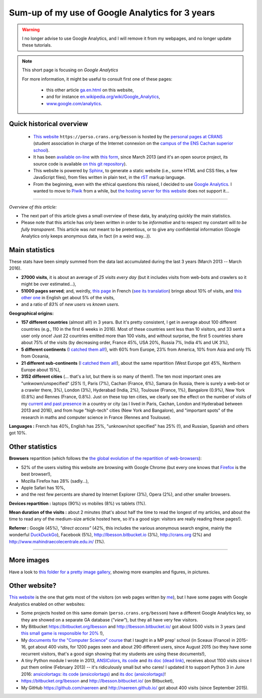 .. meta::
   :description lang=en: Sum-up of my use of Google Analytics for 3 years
   :description lang=fr: Résumé de trois ans d'utilisation de Google Analytics

##################################################
 Sum-up of my use of Google Analytics for 3 years
##################################################

.. warning:: I no longer advise to use Google Analytics, and I will remove it from my webpages, and no longer update these tutorials.

.. note:: This short page is focusing on *Google Analytics*

   For more information, it might be useful to consult first one of these pages:

    * this other article `<ga.en.html>`_ on this website,
    * and for instance `en.wikipedia.org/wiki/Google_Analytics <https://en.wikipedia.org/wiki/Google_Analytics>`_,
    * `www.google.com/analytics <https://www.google.com/analytics/>`_.

Quick historical overview
-------------------------
 - `This website <index.html>`_ ``https://perso.crans.org/besson`` is hosted by the `personal pages at CRANS <http://www.crans.org/PagesPerso>`_ (student association in charge of the Internet connexion on the `campus of the ENS Cachan superior school <http://www.ens-cachan.fr/version-anglaise/campus/>`_).
 - It has been `available on-line <http://isup.me/perso.crans.org/besson/>`_ with `this form <https://developers.google.com/speed/pagespeed/insights/?url=http%3A%2F%2Fperso.crans.org%2Fbesson>`_, since March 2013 (and it's an open source project, its source code is available `on this git repository <https://bitbucket.org/lbesson/web-sphinx/>`_).
 - This website is powered by `Sphinx <http://www.sphinx-doc.org/>`_, to generate a static website (i.e., some HTML and CSS files, a few JavaScript files), from files written in plain text, in the `rST <demo.html>`_ markup language.
 - From the beginning, even with the ethical questions this raised, I decided to use `Google Analytics <https://www.google.com/analytics/>`_. I wanted to move to `Piwik <https://piwik.org/>`_ from a while, but `the hosting server for this website <https://www.crans.org/VieCrans/TousLesServices#Zamok>`_ does not support it…


.. raw:: html

   And so, from the last <abbr class="timeago" title="2013-03-22T03:00:43Z">22 Mars 2013</abbr>
   this website hosts pages and got visitors on a daily basis, and I have a partial access to a few statistics on these visits (cf. <a href="https://bitbucket.org/lbesson/web-sphinx/commits/b3a0205a3f2fe288f91e9bceb9f1ac6f6335bce3">the first commit</a>).

------------------------------------------------------------------------------

*Overview of this article:*

- The next part of this article gives a small overview of these data, by analyzing quickly the main statistics.
- Please note that this article has only been written in order to be *informative* and to respect my constant will *to be fully transparent*. This article was *not* meant to be pretentious, or to give any confidential information (Google Analytics only keeps anonymous data, in fact (in a weird way…)).

Main statistics
---------------
These stats have been simply summed from the data last accumulated during the last 3 years (March 2013 -- March 2016).

- **27000 visits**, it is about an average of *25 visits every day* (but it includes visits from web-bots and crawlers so it might be over estimated…),
- **51000 pages served**; and, weirdly, `this page <sublime-text.fr.html>`_ in French (`see its translation <sublime-text.en.html>`_) brings about 10% of visits, and `this other one <beacon.en.html>`_ in English get about 5% of the visits,
- and a ratio of *83%* of *new users* vs *known users*.


**Geographical origins:**

- **157 different countries** (almost all!) in 3 years. But it's pretty consistent, I get in average about 100 different countries (e.g., 110 in the first 6 weeks in 2016). Most of these countries sent less than 10 visitors, and 33 sent a user only once! Just 22 countries emitted more than 100 visits, and without surprise, the first 5 countries share about 75% of the visits (by decreasing order, France 45%, USA 20%, Russia 7%, India 4% and UK 3%),
- **5 different continents** (`I catched them all! <http://bulbapedia.bulbagarden.net/wiki/Gotta_catch_%27em_all>`_), with 60% from Europe, 23% from America, 10% from Asia and only 1% from Oceania,
- **21 different sub-continents** (`I catched them all! <http://bulbapedia.bulbagarden.net/wiki/Gotta_catch_%27em_all>`_), about the same repartition (West Europe got 45%, Northern Europe about 15%),
- **3152 different cities** (… that's a lot, but there is so many of them!). The ten most important ones are "unkwown/unspecified" (*25%* !), Paris (7%), Cachan (France, 6%), Samara (in Russia, there is surely a web-bot or a crawler there, 3%), London (3%), Hyderabad (India, 2%), Toulouse (France, 1%), Bangalore (0.9%), New York (0.8%) and Rennes (France, 0.8%). Just on these top ten cities, we clearly see the effect on the number of visits of my `current and past presence <cv.fr.pdf>`_ in a country or city (as I lived in Paris, Cachan, London and Hyderabad between 2013 and 2016), and from huge "high-tech" cities (New York and Bangalore), and "important spots" of the research in maths and computer science in France (Rennes and Toulouse).


**Languages :** French has 40%, English has 25%, "unknown/not specified" has 25% (!), and Russian, Spanish and others got 10%.

Other statistics
----------------
**Browsers** repartition (which follows the `the global evolution of the repartition of web-browsers <https://en.wikipedia.org/wiki/Usage_share_of_web_browsers>`_):

- 52% of the users visiting this website are browsing with Google Chrome (but every one knows that `Firefox <firefox-extensions.en.html>`_ is the best browser!),
- Mozilla Firefox has 28% (sadly…),
- Apple Safari has 10%,
- and the rest few percents are shared by Internet Explorer (3%), Opera (2%), and other smaller browsers.


**Devices repartition :** laptops (90%) vs mobiles (8%) vs tablets (1%).


**Mean duration of the visits :** about 2 minutes (that's about half the time to read the longest of my articles, and about the time to read any of the medium-size article hosted here, so it's a good sign: visitors are really reading these pages!).


**Referrer :** Google (45%), *"direct access"* (42%, this includes the various anonymous search engine, mainly the wonderful `DuckDuckGo <https://duckduckgo.com/>`_), Facebook (5%), `<http://lbesson.bitbucket.io>`_ (3%), `<http://crans.org>`_ (2%) and `<http://www.mahindraecolecentrale.edu.in/>`_ (1%).

------------------------------------------------------------------------------

More images
-----------
Have a look to `this folder for a pretty image gallery <_images/stats-google-analytics/>`_,
showing more examples and figures, in pictures.

Other website?
--------------
`This website <index.html>`_ is the one that gets most of the visitors (on web pages written by `me <cv.en.pdf>`_), but I have some pages with Google Analystics enabled on other websites:

- Some projects hosted on this same domain (``perso.crans.org/besson``) have a different Google Analytics key, so they are showed on a separate GA database (*"view"*), but they all have very few visitors.
- My Bitbucket `<https://bitbucket.org/lbesson>`_ and `<http://lbesson.bitbucket.io/>`_ got about 5000 visits in 3 years (and `this small game is responsible for 20% <http://lbesson.bitbucket.io/2048-agreg/>`_ !),
- My `documents for the "Computer Science" course <infoMP/>`_ that I taught in a MP prep' school (in Sceaux (France) in 2015-16, got about 400 visits, for 1200 pages seen and about 290 different users, since August 2015 (so they have some recurrent visitors, that's a good sign showing that my students are using these documents!),
- A tiny Python module I wrote in 2013, `ANSIColors <https://pypi.org/project/ANSIColors-balises>`_, `its code <https://bitbucket.org/lbesson/ansi-colors/>`_ and `its doc (dead link) <https://pythonhosted.org/ANSIColors-balises/>`_, receives about 1100 visits since I put them online (February 2013) -- it's ridiculously small but who cares! I updated it to support Python 3 in June 2016: `ansicolortags <https://pypi.org/project/ansicolortags>`_: `its code (ansicolortags) <https://bitbucket.org/lbesson/ansicolortags.py/>`_ and `its doc (ansicolortags) <http://ansicolortags.readthedocs.io/>`_!
- `<https://bitbucket.org/lbesson>`_ and `<http://lbesson.bitbucket.io/>`_ (on Bitbucket),
- My GitHub `<https://github.com/naereen>`_ and `<http://naereen.github.io/>`_ got about 400 visits (since September 2015).

.. (c) Lilian Besson, 2011-2021, https://bitbucket.org/lbesson/web-sphinx/

